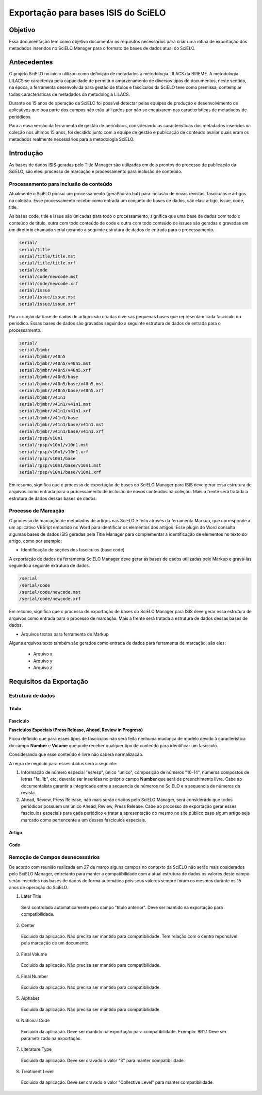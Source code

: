 ====================================
Exportação para bases ISIS do SciELO
====================================

--------
Objetivo
--------

Essa documentação tem como objetivo documentar os requisitos necessários para criar uma rotina de exportação dos metadados inseridos no SciELO Manager para o formato de bases de dados atual do SciELO.

------------
Antecedentes
------------

O projeto SciELO no início utilizou como definição de metadados a metodologia LILACS da BIREME. A metodologia LILACS se caracteriza pela capacidade de permitir o amarzenamento de diversos tipos de documentos, neste sentido, na época, a ferramenta desenvolvida para gestão de títulos e fascículos da SciELO teve como premissa, contemplar todas características de metadados da metodologia LILACS.

Durante os 15 anos de operação da SciELO foi possível detectar pelas equipes de produção e desenvolvimento de aplicativos que boa parte dos campos não erão utilizados por não se encaixarem nas características de metadados de periódicos.

Para a nova versão da ferramenta de gestão de periódicos, considerando as características dos metadados inseridos na coleção nos últimos 15 anos, foi decidido junto com a equipe de gestão e publicação de conteúdo avaliar quais eram os metadados realmente necessários para a metodologia SciELO.

----------
Introdução
----------

As bases de dados ISIS geradas pelo Title Manager são utilizadas em dois prontos do processo de publicação da SciELO, são eles: processo de marcação e processamento para inclusão de conteúdo.

Processamento para inclusão de conteúdo
=======================================

Atualmente o SciELO possui um processamento (geraPadrao.bat) para inclusão de novas revistas, fascículos e artigos na coleção. Esse processamento recebe como entrada um conjunto de bases de dados, são elas: artigo, issue, code, title.

As bases code, title e issue são únicadas para todo o processamento, significa que uma base de dados com todo o conteúdo de título, outra com todo conteúdo de code e outra com todo conteúdo de issues são geradas e gravadas em um diretório chamado serial gerando a seguinte estrutura de dados de entrada para o processamento.

.. code-block:: text

  serial/
  serial/title
  serial/title/title.mst
  serial/title/title.xrf
  serial/code
  serial/code/newcode.mst
  serial/code/newcode.xrf
  serial/issue
  serial/issue/issue.mst
  serial/issue/issue.xrf

Para criação da base de dados de artigos são criadas diversas pequenas bases que representam cada fascículo do periódico. Essas bases de dados são gravadas seguindo a seguinte estrutura de dados de entrada para o processamento.

.. code-block:: text

  serial/
  serial/bjmbr
  serial/bjmbr/v40n5
  serial/bjmbr/v40n5/v40n5.mst
  serial/bjmbr/v40n5/v40n5.xrf
  serial/bjmbr/v40n5/base
  serial/bjmbr/v40n5/base/v40n5.mst
  serial/bjmbr/v40n5/base/v40n5.xrf
  serial/bjmbr/v41n1
  serial/bjmbr/v41n1/v41n1.mst
  serial/bjmbr/v41n1/v41n1.xrf
  serial/bjmbr/v41n1/base
  serial/bjmbr/v41n1/base/v41n1.mst
  serial/bjmbr/v41n1/base/v41n1.xrf
  serial/rpsp/v10n1
  serial/rpsp/v10n1/v10n1.mst
  serial/rpsp/v10n1/v10n1.xrf
  serial/rpsp/v10n1/base
  serial/rpsp/v10n1/base/v10n1.mst
  serial/rpsp/v10n1/base/v10n1.xrf

Em resumo, significa que o processo de exportação de bases do SciELO Manager para ISIS deve gerar essa estrutura de arquivos como entrada para o processamento de inclusão de novos conteúdos na coleção. Mais a frente será tratada a estrutura de dados dessas bases de dados.

Processo de Marcação
====================

O processo de marcação de metadados de artigos nas SciELO é feito através da ferramenta Markup, que corresponde a um aplicativo VBSript embutido no Word para identificar os elementos dos artigos. Esse plugin do Word consulta algumas bases de dados ISIS geradas pela Title Manager para complementar a identificação de elementos no texto do artigo, como por exemplo:

* Identificação de seções dos fascículos (base code)

A exportação de dados da ferramenta SciELO Manager deve gerar as bases de dados utilizadas pelo Markup e gravá-las seguindo a seguinte extrutura de dados.

.. code-block:: text

 /serial
 /serial/code
 /serial/code/newcode.mst
 /serial/code/newcode.xrf

Em resumo, significa que o processo de exportação de bases do SciELO Manager para ISIS deve gerar essa estrutura de arquivos como entrada para o processo de marcação. Mais a frente será tratada a estrutura de dados dessas bases de dados.

* Arquivos textos para ferramenta de Markup

Alguns arquivos texto também são gerados como entrada de dados para ferramenta de marcação, são eles:

 * Arquivo x
 * Arquivo y
 * Arquivo z

------------------------
Requisitos da Exportação
------------------------

Estrutura de dados
==================

Título
``````

Fascículo
`````````

**Fascículos Especiais (Press Release, Ahead, Review in Progress)**


Ficou definido que para esses tipos de fascículos não será feita nenhuma mudança de modelo devido à característica do campo **Number** e **Volume** que pode receber qualquer tipo de conteúdo para identificar um fascículo.

Considerando que esse conteúdo é livre não caberá normalização.

A regra de negócio para esses dados será a seguinte:

1. Informação de número especial "es/esp", único "unico", composição de números "10-14", números compostos de letras "1a, 1b", etc, deverão ser inseridas no próprio campo **Number** que será de preenchimento livre. Cabe ao documentalista garantir a integridade entre a sequencia de números no SciELO e a sequencia de números da revista.

2. Ahead, Review, Press Release, não mais serão criados pelo SciELO Manager, será considerado que todos periódicos possuem um único Ahead, Review, Press Release. Cabe ao processo de exportação gerar esses fascículos especiais para cada periódico e tratar a apresentação do mesmo no site público caso algum artigo seja marcado como pertencente a um desses fascículos especiais. 

Artigo
``````

Code
````

Remoção de Campos desnecessários
================================

De acordo com reunião realizada em 27 de março alguns campos no contexto da SciELO não serão mais cosiderados pelo SciELO Manager, entretanto para manter a compatibilidade com a atual estrutura de dados os valores deste campo serão inseridos nas bases de dados de forma automática pois seus valores sempre foram os mesmos durante os 15 anos de operação do SciELO.

1. Later Title
  
  Será controlado automaticamente pelo campo "título anterior". Deve ser mantido na exportação para compatibilidade.

2. Center

  Excluído da aplicação. Não precisa ser mantido para compatibilidade. Tem relação com o centro reponsável pela marcação de um documento.

3. Final Volume

  Excluído da aplicação. Não precisa ser mantido para compatibilidade.

4. Final Number

  Excluído da aplicação. Não precisa ser mantido para compatibilidade.

5. Alphabet

  Excluído da aplicação. Não precisa ser mantido para compatibilidade.

6. National Code

  Excluído da aplicação. Deve ser mantido na exportação para compatibilidade. Exemplo: BR1.1
  Deve ser parametrizado na exportação.

7. Literature Type

  Excluído da aplicação. Deve ser cravado o valor "S" para manter compatibilidade.

8. Treatment Level

  Excluído da aplicação. Deve ser cravado o valor "Collective Level" para manter compatibilidade.
